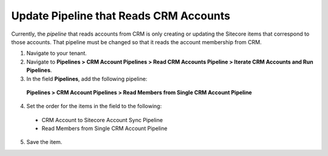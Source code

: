 Update Pipeline that Reads CRM Accounts
============================================

Currently, the *pipeline* that reads accounts from CRM is only creating 
or updating the Sitecore items that correspond to those accounts. That 
pipeline must be changed so that it reads the account membership from CRM.

1.	Navigate to your tenant.
2.	Navigate to **Pipelines > CRM Account Pipelines > Read CRM Accounts Pipeline > Iterate CRM Accounts and Run Pipelines**.
3.	In the field **Pipelines**, add the following pipeline:

    **Pipelines > CRM Account Pipelines > Read Members from Single CRM Account Pipeline**
     
4.	Set the order for the items in the field to the following:

    * CRM Account to Sitecore Account Sync Pipeline
    * Read Members from Single CRM Account Pipeline

5.	Save the item.
